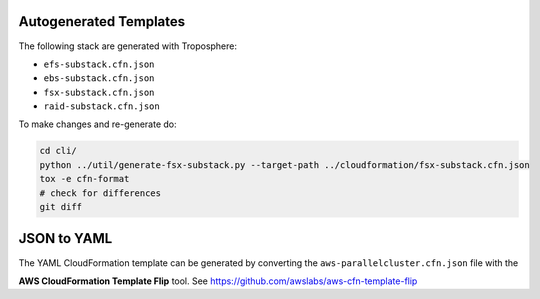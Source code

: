 =======================
Autogenerated Templates
=======================

The following stack are generated with Troposphere:

* ``efs-substack.cfn.json``
* ``ebs-substack.cfn.json``
* ``fsx-substack.cfn.json``
* ``raid-substack.cfn.json``

To make changes and re-generate do:

.. code-block:: bash

    cd cli/
    python ../util/generate-fsx-substack.py --target-path ../cloudformation/fsx-substack.cfn.json
    tox -e cfn-format
    # check for differences
    git diff


============
JSON to YAML
============

The YAML CloudFormation template can be generated by converting the ``aws-parallelcluster.cfn.json`` file with the

**AWS CloudFormation Template Flip** tool. See https://github.com/awslabs/aws-cfn-template-flip
